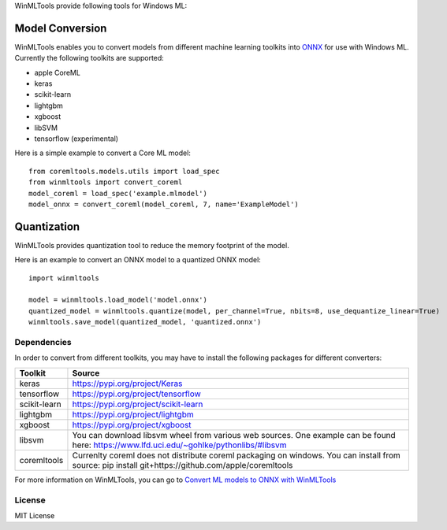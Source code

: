 WinMLTools provide following tools for Windows ML:

Model Conversion
################

WinMLTools enables you to convert models from different machine 
learning toolkits into `ONNX <https://onnx.ai>`_ for use with Windows ML. 
Currently the following toolkits are supported:

* apple CoreML
* keras
* scikit-learn
* lightgbm
* xgboost
* libSVM
* tensorflow (experimental)

Here is a simple example to convert a Core ML model:

::

    from coremltools.models.utils import load_spec
    from winmltools import convert_coreml
    model_coreml = load_spec('example.mlmodel')
    model_onnx = convert_coreml(model_coreml, 7, name='ExampleModel')

Quantization
############

WinMLTools provides quantization tool to reduce the memory footprint of the model.

Here is an example to convert an ONNX model to a quantized ONNX model:

::

    import winmltools

    model = winmltools.load_model('model.onnx')
    quantized_model = winmltools.quantize(model, per_channel=True, nbits=8, use_dequantize_linear=True)
    winmltools.save_model(quantized_model, 'quantized.onnx')


Dependencies
============

In order to convert from different toolkits, you may have to install the following packages for different converters: 

+--------------+----------------------------------------------------------------------------------------------------------------------------------------------------+
| Toolkit      | Source                                                                                                                                             |
+==============+====================================================================================================================================================+
| keras        | https://pypi.org/project/Keras                                                                                                                     |
+--------------+----------------------------------------------------------------------------------------------------------------------------------------------------+
| tensorflow   | https://pypi.org/project/tensorflow                                                                                                                |
+--------------+----------------------------------------------------------------------------------------------------------------------------------------------------+
| scikit-learn | https://pypi.org/project/scikit-learn                                                                                                              |
+--------------+----------------------------------------------------------------------------------------------------------------------------------------------------+
| lightgbm     | https://pypi.org/project/lightgbm                                                                                                                  |
+--------------+----------------------------------------------------------------------------------------------------------------------------------------------------+
| xgboost      | https://pypi.org/project/xgboost                                                                                                                   |
+--------------+----------------------------------------------------------------------------------------------------------------------------------------------------+
| libsvm       | You can download libsvm wheel from various web sources. One example can be found here: https://www.lfd.uci.edu/~gohlke/pythonlibs/#libsvm          |
+--------------+----------------------------------------------------------------------------------------------------------------------------------------------------+
| coremltools  | Currenlty coreml does not distribute coreml packaging on windows. You can install from source: pip install git+https://github.com/apple/coremltools|
+--------------+----------------------------------------------------------------------------------------------------------------------------------------------------+


For more information on WinMLTools, you can go to `Convert ML models to ONNX with WinMLTools
<https://docs.microsoft.com/en-us/windows/ai/convert-model-winmltools>`_

License
=======

MIT License
